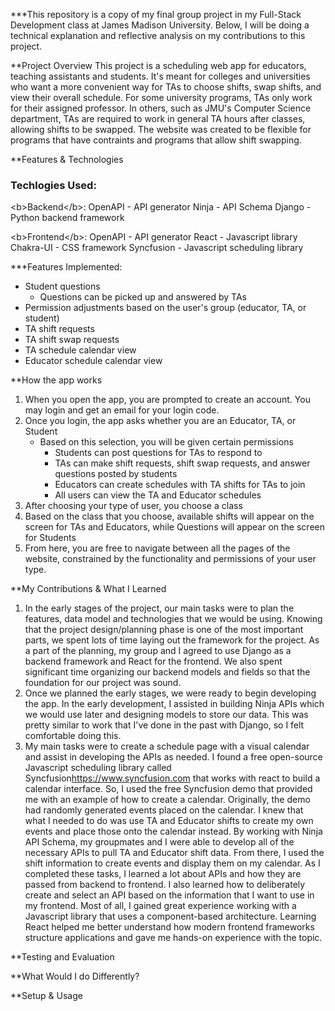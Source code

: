 ***This repository is a copy of my final group project in my Full-Stack Development class at James Madison University. Below, I will be doing a technical explanation and reflective analysis on my contributions to this project.


**Project Overview
This project is a scheduling web app for educators, teaching assistants and students. It's meant for colleges and universities who want a more convenient way for TAs to choose shifts, swap shifts, and view their overall schedule. For some university programs, TAs only work for their assigned professor. In others, such as JMU's Computer Science department, TAs are required to work in general TA hours after classes, allowing shifts to be swapped. The website was created to be flexible for programs that have contraints and programs that allow shift swapping.


**Features & Technologies
*** Techlogies Used:

<b>Backend</b>:
OpenAPI - API generator
Ninja - API Schema
Django - Python backend framework

<b>Frontend</b>:
OpenAPI - API generator
React - Javascript library
Chakra-UI - CSS framework
Syncfusion - Javascript scheduling library

***Features Implemented:
- Student questions
  - Questions can be picked up and answered by TAs
- Permission adjustments based on the user's group (educator, TA, or student)
- TA shift requests
- TA shift swap requests
- TA schedule calendar view
- Educator schedule calendar view


**How the app works
1. When you open the app, you are prompted to create an account. You may login and get an email for your login code.
2. Once you login, the app asks whether you are an Educator, TA, or Student
  - Based on this selection, you will be given certain permissions
    - Students can post questions for TAs to respond to
    - TAs can make shift requests, shift swap requests, and answer questions posted by students
    - Educators can create schedules with TA shifts for TAs to join
    - All users can view the TA and Educator schedules
3. After choosing your type of user, you choose a class
4. Based on the class that you choose, available shifts will appear on the screen for TAs and Educators, while Questions will appear on the screen for Students
5. From here, you are free to navigate between all the pages of the website, constrained by the functionality and permissions of your user type.


**My Contributions & What I Learned
1. In the early stages of the project, our main tasks were to plan the features, data model and technologies that we would be using. Knowing that the project design/planning phase is one of the most important parts, we spent lots of time laying out the framework for the project. As a part of the planning, my group and I agreed to use Django as a backend framework and React for the frontend. We also spent significant time organizing our backend models and fields so that the foundation for our project was sound.
2. Once we planned the early stages, we were ready to begin developing the app. In the early development, I assisted in building Ninja APIs which we would use later and designing models to store our data. This was pretty similar to work that I've done in the past with Django, so I felt comfortable doing this.
3.  My main tasks were to create a schedule page with a visual calendar and assist in developing the APIs as needed. I found a free open-source Javascript scheduling library called Syncfusion[[https://www.syncfusion.com]] that works with react to build a calendar interface. So, I used the free Syncfusion demo that provided me with an example of how to create a calendar. Originally, the demo had randomly generated events placed on the calendar. I knew that what I needed to do was use TA and Educator shifts to create my own events and place those onto the calendar instead. By working with Ninja API Schema, my groupmates and I were able to develop all of the necessary APIs to pull TA and Educator shift data. From there, I used the shift information to create events and display them on my calendar. As I completed these tasks, I learned a lot about APIs and how they are passed from backend to frontend. I also learned how to deliberately create and select an API based on the information that I want to use in my frontend. Most of all, I gained great experience working with a Javascript library that uses a component-based architecture. Learning React helped me better understand how modern frontend frameworks structure applications and gave me hands-on experience with the topic.


**Testing and Evaluation



**What Would I do Differently?



**Setup & Usage
